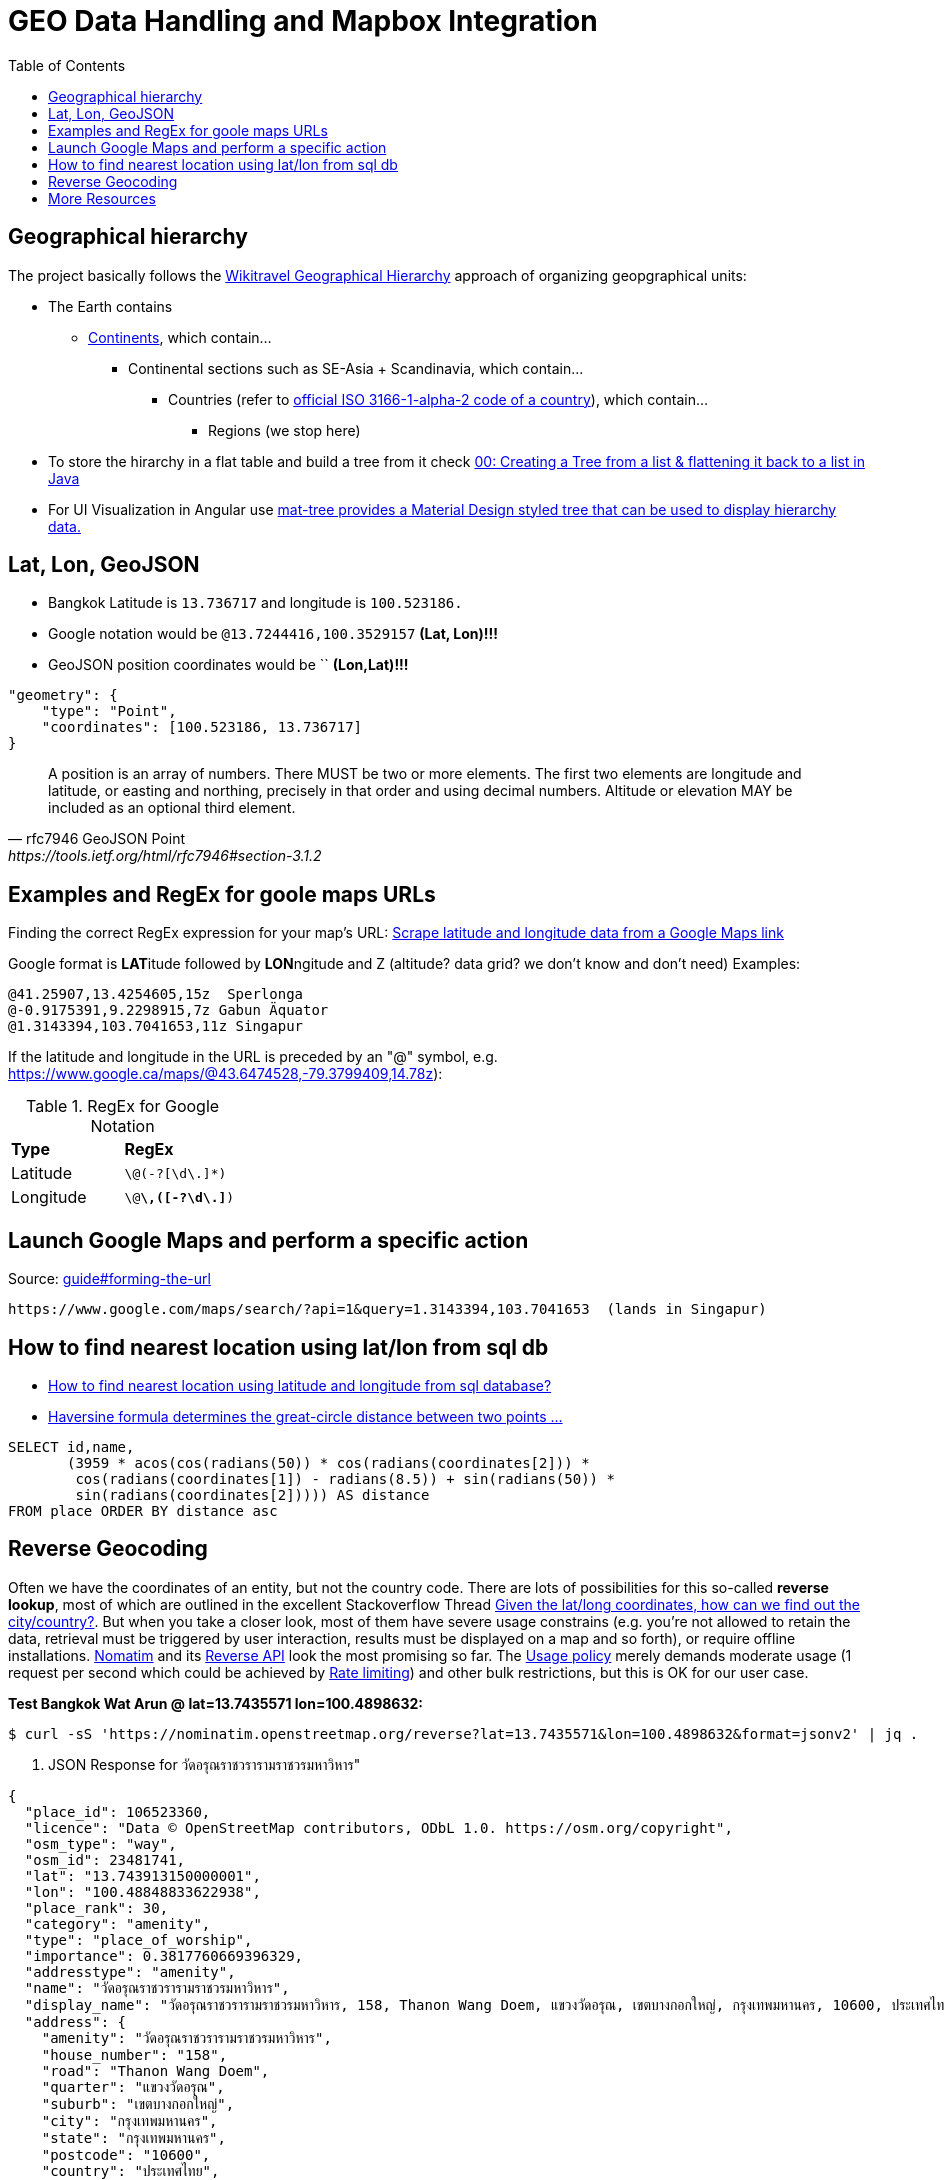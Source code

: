 = GEO Data Handling and Mapbox Integration
:toc:

== Geographical hierarchy

The project basically follows the https://wikitravel.org/en/Wikitravel:Geographical_hierarchy[Wikitravel Geographical Hierarchy]
approach of organizing geopgraphical units:

* The Earth contains
** https://wikitravel.org/shared/Category:Continents[Continents], which contain...
*** Continental sections such as SE-Asia + Scandinavia, which contain...
**** Countries (refer to https://en.wikipedia.org/wiki/ISO_3166-1_alpha-2[official ISO 3166-1-alpha-2 code of a country]), which contain...
***** Regions (we stop here)

* To store the hirarchy in a flat table and build a tree from it check https://www.java-success.com/00-%E2%99%A6-creating-tree-list-flattening-back-list-java/[00: Creating a Tree from a list & flattening it back to a list in Java]
* For UI Visualization in Angular use https://material.angular.io/components/tree/examples[ mat-tree provides a Material Design styled tree that can be used to display hierarchy data.]

== Lat, Lon, GeoJSON

* Bangkok Latitude is `13.736717` and longitude is `100.523186.`
* Google notation would be `@13.7244416,100.3529157`  **(Lat, Lon)!!!**
* GeoJSON position coordinates would be ``  **(Lon,Lat)!!!**
[source,json]
----
"geometry": {
    "type": "Point",
    "coordinates": [100.523186, 13.736717]
}
----

[quote,rfc7946 GeoJSON Point, https://tools.ietf.org/html/rfc7946#section-3.1.2,]
A position is an array of numbers.  There MUST be two or more
elements.  The first two elements are longitude and latitude, or
easting and northing, precisely in that order and using decimal
numbers.  Altitude or elevation MAY be included as an optional third
element.

== Examples and RegEx for goole maps URLs

Finding the correct RegEx expression for your map's URL:
https://help.parsehub.com/hc/en-us/articles/226061627-Scrape-latitude-and-longitude-data-from-a-Google-Maps-link[Scrape latitude and longitude data from a Google Maps link]

Google format is **LAT**itude followed by **LON**ngitude and Z (altitude? data grid? we don't know and don't need)
Examples:
```
@41.25907,13.4254605,15z  Sperlonga
@-0.9175391,9.2298915,7z Gabun Äquator
@1.3143394,103.7041653,11z Singapur
```

If the latitude and longitude in the URL is preceded by an "@" symbol, e.g. https://www.google.ca/maps/@43.6474528,-79.3799409,14.78z):

.RegEx for Google Notation
|===
|**Type** |**RegEx**
|Latitude
|`\@(-?[\d\.]*)`
|Longitude
|`\@[-?\d\.]*\,([-?\d\.]*)`
|===


== Launch Google Maps and perform a specific action

.Source: https://developers.google.com/maps/documentation/urls/guide#forming-the-url[guide#forming-the-url]
```
https://www.google.com/maps/search/?api=1&query=1.3143394,103.7041653  (lands in Singapur)
```

== How to find nearest location using lat/lon from sql db

* https://stackoverflow.com/questions/11112926/how-to-find-nearest-location-using-latitude-and-longitude-from-sql-database[How to find nearest location using latitude and longitude from sql database?]
* https://en.wikipedia.org/wiki/Haversine_formula[Haversine formula determines the great-circle distance between two points ...  ]
[source,sql]
----
SELECT id,name,
       (3959 * acos(cos(radians(50)) * cos(radians(coordinates[2])) *
        cos(radians(coordinates[1]) - radians(8.5)) + sin(radians(50)) *
        sin(radians(coordinates[2])))) AS distance
FROM place ORDER BY distance asc
----

[[nominatim]]
== Reverse Geocoding

Often we have the coordinates of an entity, but not the country code. There are lots of possibilities for this so-called *reverse lookup*, most of which are outlined in the excellent Stackoverflow Thread
https://stackoverflow.com/a/34572534/4292075[Given the lat/long coordinates, how can we find out the city/country?]. But when you take a closer look, most of them have severe usage constrains (e.g. you're not allowed to retain the data, retrieval must be triggered by user interaction, results must be displayed on a map and so forth), or require offline installations. https://nominatim.org/release-docs/develop/[Nomatim] and its https://nominatim.org/release-docs/develop/api/Reverse/[Reverse API] look the most promising so far. The https://operations.osmfoundation.org/policies/nominatim/[Usage policy] merely demands moderate usage (1 request per second which could be achieved by https://www.baeldung.com/spring-bucket4j[Rate limiting]) and other bulk restrictions, but this is OK for our user case.


**Test Bangkok Wat Arun @ lat=13.7435571 lon=100.4898632:**

----
$ curl -sS 'https://nominatim.openstreetmap.org/reverse?lat=13.7435571&lon=100.4898632&format=jsonv2' | jq .
----
. JSON Response for วัดอรุณราชวรารามราชวรมหาวิหาร"
----
{
  "place_id": 106523360,
  "licence": "Data © OpenStreetMap contributors, ODbL 1.0. https://osm.org/copyright",
  "osm_type": "way",
  "osm_id": 23481741,
  "lat": "13.743913150000001",
  "lon": "100.48848833622938",
  "place_rank": 30,
  "category": "amenity",
  "type": "place_of_worship",
  "importance": 0.3817760669396329,
  "addresstype": "amenity",
  "name": "วัดอรุณราชวรารามราชวรมหาวิหาร",
  "display_name": "วัดอรุณราชวรารามราชวรมหาวิหาร, 158, Thanon Wang Doem, แขวงวัดอรุณ, เขตบางกอกใหญ่, กรุงเทพมหานคร, 10600, ประเทศไทย",
  "address": {
    "amenity": "วัดอรุณราชวรารามราชวรมหาวิหาร",
    "house_number": "158",
    "road": "Thanon Wang Doem",
    "quarter": "แขวงวัดอรุณ",
    "suburb": "เขตบางกอกใหญ่",
    "city": "กรุงเทพมหานคร",
    "state": "กรุงเทพมหานคร",
    "postcode": "10600",
    "country": "ประเทศไทย",
    "country_code": "th"
  },
  "boundingbox": [
    "13.7427134",
    "13.7450935",
    "100.4869145",
    "100.4898908"
  ]
}
----

== More Resources

* https://latitude.to/[latitude.to/ - Find GPS coordinates for any address or location.]
* https://stackoverflow.com/questions/8150721/which-data-type-for-latitude-and-longitude[Which (Postgres) data type for latitude and longitude?]
* https://dba.stackexchange.com/questions/90072/how-can-i-store-latitude-and-longitude-without-postgis[How can I store latitude and longitude without PostGIS?]
 Note: Some database services such as ElephantSQL only support PostGIS in their dedicated plans
* https://dev.maxmind.com/geoip/legacy/codes/country_continent/[ISO 3166 Country Codes with Associated Continent]
